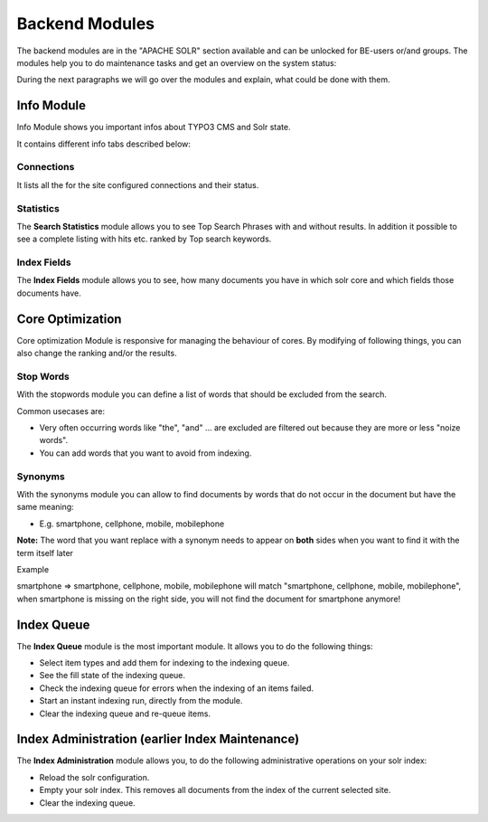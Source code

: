 .. _backend-module:

Backend Modules
===============

The backend modules are in the "APACHE SOLR" section available and can be unlocked for BE-users or/and groups. The modules help you to do maintenance tasks and get an overview on the system status:

.. image:: ../Images/Backend/solr-backend_modules-listing.png

During the next paragraphs we will go over the modules and explain, what could be done with them.

Info Module
-----------

Info Module shows you important infos about TYPO3 CMS and Solr state.

It contains different info tabs described below:

Connections
^^^^^^^^^^^

It lists all the for the site configured connections and their status.

.. image:: ../Images/Backend/solr-backend-module_Info-Connections.png

Statistics
^^^^^^^^^^

The **Search Statistics** module allows you to see Top Search Phrases with and without results. In addition it possible to see a
complete listing with hits etc. ranked by Top search keywords.

.. image:: ../Images/Backend/solr-backend-module_Info-Statistics.png


Index Fields
^^^^^^^^^^^^

The **Index Fields** module allows you to see, how many documents you have in which solr core and which fields those documents have.

.. image:: ../Images/Backend/solr-backend-module_Info-IndexFields.png

Core Optimization
-----------------

Core optimization Module is responsive for managing the behaviour of cores. By modifying of following things, you can also change the ranking and/or the results.

.. _backend-module-stopword:


Stop Words
^^^^^^^^^^

With the stopwords module you can define a list of words that should be excluded from the search.

.. image:: ../Images/Backend/solr-backend-module_CoreOptimization-StopWords.png

Common usecases are:

* Very often occurring words like "the", "and" ... are excluded are filtered out because they are more or less "noize words".
* You can add words that you want to avoid from indexing.


.. _backend-module-synonyms:

Synonyms
^^^^^^^^

With the synonyms module you can allow to find documents by words that do not occur in the document but have the same meaning:

* E.g. smartphone, cellphone, mobile, mobilephone

**Note:** The word that you want replace with a synonym needs to appear on **both** sides when you want to find it with the term itself later

Example

smartphone => smartphone, cellphone, mobile, mobilephone will match "smartphone, cellphone, mobile, mobilephone", when smartphone is missing on the right side, you will not find the document for smartphone anymore!

.. image:: ../Images/Backend/solr-backend-module_CoreOptimization-Synonyms.png


Index Queue
-----------

The **Index Queue** module is the most important module. It allows you to do the following things:

* Select item types and add them for indexing to the indexing queue.
* See the fill state of the indexing queue.
* Check the indexing queue for errors when the indexing of an items failed.
* Start an instant indexing run, directly from the module.
* Clear the indexing queue and re-queue items.

.. image:: ../Images/Backend/solr-backend-module_IndexQueue.png

Index Administration (earlier Index Maintenance)
------------------------------------------------

The **Index Administration** module allows you, to do the following administrative operations on your solr index:

* Reload the solr configuration.
* Empty your solr index. This removes all documents from the index of the current selected site.
* Clear the indexing queue.

.. image:: ../Images/Backend/solr-backend-module_IndexAdministration.png
